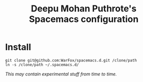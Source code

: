 #+TITLE: Deepu Mohan Puthrote's Spacemacs configuration

* Install
#+BEGIN_SRC shell
  git clone git@github.com:WarFox/spacemacs.d.git /clone/path
  ln -s /clone/path ~/.spacemacs.d/
#+END_SRC

/This may contain experimental stuff from time to time./

[[http://spacemacs.org][file:https://cdn.rawgit.com/syl20bnr/spacemacs/442d025779da2f62fc86c2082703697714db6514/assets/spacemacs-badge.svg]]
